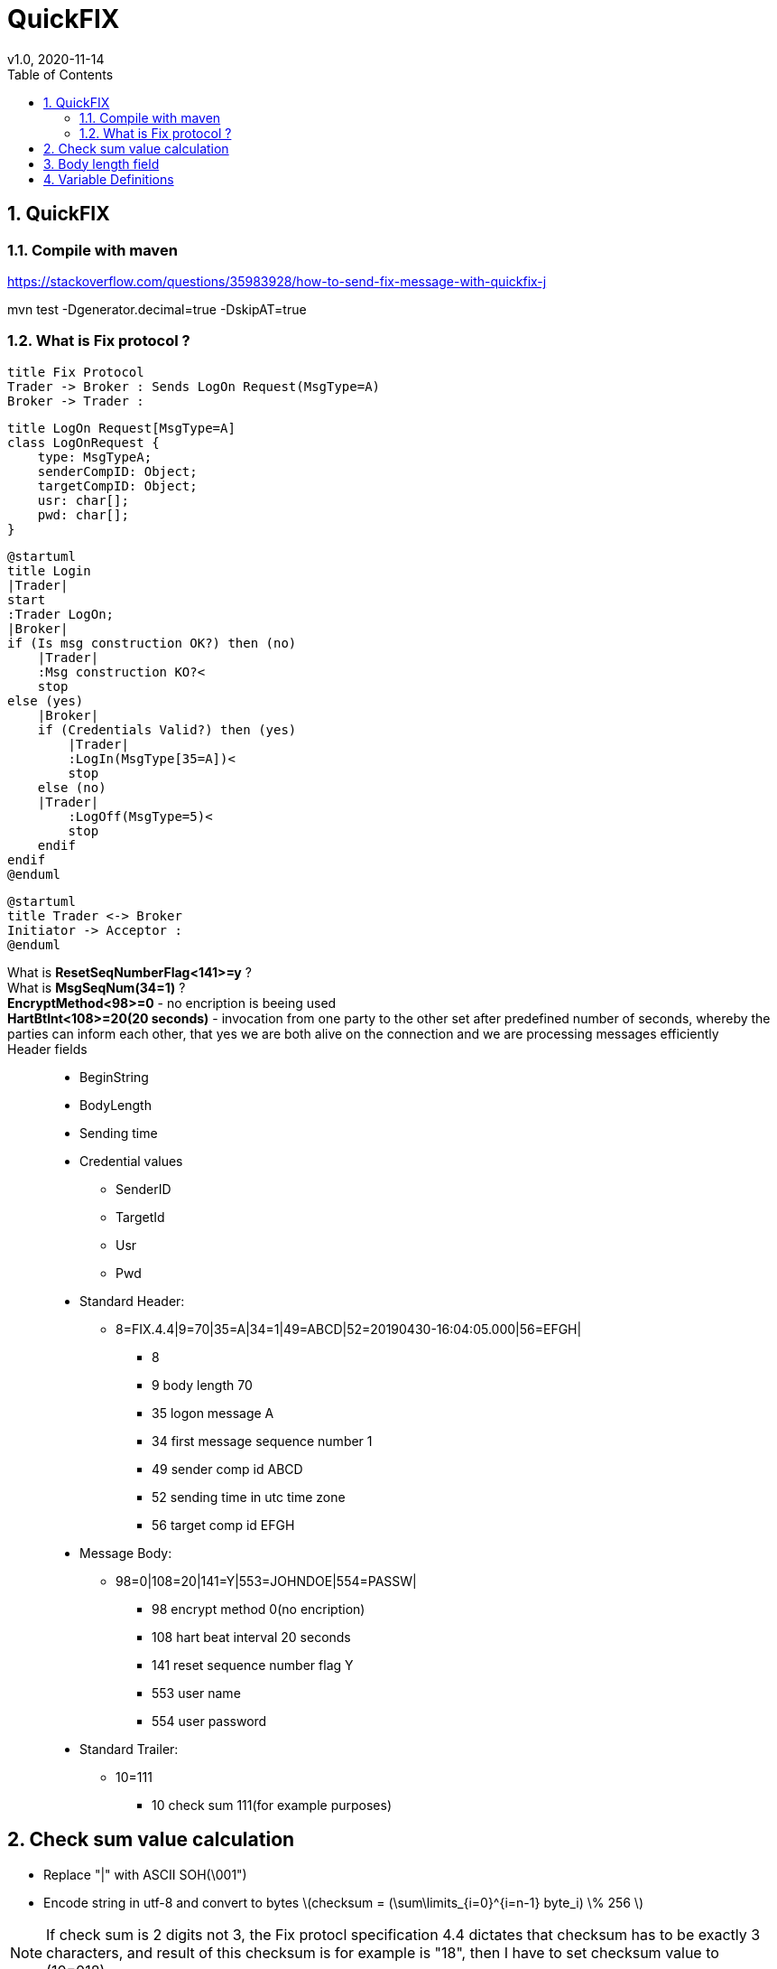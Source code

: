 = QuickFIX
v1.0, 2020-11-14
:toc:
:example-caption!:
:sectnums:
:sectnumlevels: 8
:icons: font
:source-highlighter: prettify

== QuickFIX

=== Compile with maven

https://stackoverflow.com/questions/35983928/how-to-send-fix-message-with-quickfix-j

mvn test -Dgenerator.decimal=true -DskipAT=true

=== What is Fix protocol ?
[plantuml, FixProtocol, png]
....
title Fix Protocol
Trader -> Broker : Sends LogOn Request(MsgType=A)
Broker -> Trader :
....

[plantuml, LogOn Request, png]
....
title LogOn Request[MsgType=A]
class LogOnRequest {
    type: MsgTypeA;
    senderCompID: Object;
    targetCompID: Object;
    usr: char[];
    pwd: char[];
}
....

[plantuml, Login, png]
....
@startuml
title Login
|Trader|
start
:Trader LogOn;
|Broker|
if (Is msg construction OK?) then (no)
    |Trader|
    :Msg construction KO?<
    stop
else (yes)
    |Broker|
    if (Credentials Valid?) then (yes)
        |Trader|
        :LogIn(MsgType[35=A])<
        stop
    else (no)
    |Trader|
        :LogOff(MsgType=5)<
        stop
    endif
endif
@enduml
....

[plantuml, InitiatorAcceptor]
....
@startuml
title Trader <-> Broker
Initiator -> Acceptor :
@enduml
....

What is *ResetSeqNumberFlag<141>=y* ?::
What is *MsgSeqNum(34=1)* ?::
*EncryptMethod<98>=0* - no encription is beeing used::
*HartBtInt<108>=20(20 seconds)* - invocation from one party to the other set after predefined number of seconds, whereby the parties can inform each other, that yes we are both alive on the connection and we are processing messages efficiently::
Header fields::
- BeginString
- BodyLength
- Sending time
- Credential values
* SenderID
* TargetId
* Usr
* Pwd

- Standard Header:
* 8=FIX.4.4|9=70|35=A|34=1|49=ABCD|52=20190430-16:04:05.000|56=EFGH|
** 8
** 9 body length 70
** 35 logon message A
** 34 first message sequence number 1
** 49 sender comp id ABCD
** 52 sending time in utc time zone
** 56 target comp id EFGH
- Message Body:
* 98=0|108=20|141=Y|553=JOHNDOE|554=PASSW|
** 98 encrypt method 0(no encription)
** 108 hart beat interval 20 seconds
** 141 reset sequence number flag Y
** 553 user name
** 554 user password
- Standard Trailer:
* 10=111
** 10 check sum 111(for example purposes)

== Check sum value calculation
- Replace "|" with ASCII SOH(\001")
- Encode string in utf-8 and convert to bytes latexmath:[checksum = (\sum\limits_{i=0}^{i=n-1} byte_i) \% 256 ]

NOTE: If check sum is 2 digits not 3, the Fix protocl specification 4.4 dictates that checksum has to be exactly 3 characters, and result of this checksum is for example is "18", then I have to set checksum value to (10=018)

== Body length field
BodyLength<9> is the number of characters in the message following the BodyLength<9> tag=value pair, up to and including, the SOH character immediatly preceding the CheckSum<10> tag value pair.

NOTE: It is ALWAYS the SECOND tag=value pair ina FIX message. It is ALWAYS unencrypted.


https://www.stunnel.org/

== Variable Definitions

link:https://www.onixs.biz/fix-dictionary/4.4/fields_by_tag.html[FIX 4.4 : Fields by Tag]

[plantuml]
....
class Variable

class Session {
    BeginString;
    SocketConnectionHost;
    SocketConnectionPort;
    TargetCompID;
    PersistMessages;
}
Variable <|-- Session

class Default {
    StartDay/EndDay;
    StartTime/EndTime;
    HearBeatInt;
    ResetOnLogon;
    ResetSeqNumFlag;
    EncryptMethod;
    CheckLatency;
    ORDER_TIMOUT;
    FileStorPath;
    FileLogPath;
    ValidateFieldsHaveValues;
    UseDataDictionary;
    DataDictionary[FIX 4.4 : Fields by Tag];
}
Variable <|-- Default

class Pricing {
    ConnectionType=initiator;
    StartDay=SUN;
    EndDay=FRI;
    StartTime=22:00:00;
    EndTime=22:00:00;
    HearBtInt=20;
    ResetOnLogon=Y;
    ResetSeqNumFlag=Y;
    EncryptMethod=0;
    CheckLatency=N;
    ORDER_TIMEOUT=30000;
    FileStorePath=Files;
    FileLogPath=Log;
    UseDataDictionary=Y;
    DataDictionary=FIX44-1.7.xml;
}
Default <|-- Pricing

class Trading {
    ConnectionType=initiator;
    StartDay=SUN;
    EndDay=FRI;
    StartTime=22:00:00;
    EndTime=22:00:00;
    HearBtInt=20;
    ResetOnLogon=N;
    ResetSeqNumFlag=N;
    EncryptMethod=0;
    CheckLatency=N;
    ORDER_TIMEOUT=30000;
    FileStorePath=Files;
    FileLogPath=Log;
    ValidateFieldsHaveValues=N;
    UseDataDictionary=N;
    DataDictionary=FIX44-1.7.xml;
}
Default <|-- Trading

class PricingSession {
    BeginString=FIX.4.4;
    SocketConnectionHost=<INSERT FIX SERVER HOST>;
    SocketConnectionPort=<INSERT FIX SERVER PORT>;
    TargetCompID=<INSERT SENDER COMP ID>;
    PersistMessages=N;
}
Session <|-- PricingSession
Pricing --> "1" PricingSession

class TradingSession {
    BeginString=FIX.4.4;
    SocketConnectionHost=127.0.0.1;
    SocketConnectionPort=433;
    TargetCompID=<INSERT SENDER COMP ID>;
    * SocketConnectionHost > sTunel
}
Session <|-- TradingSession
Trading --> "1" TradingSession
....

